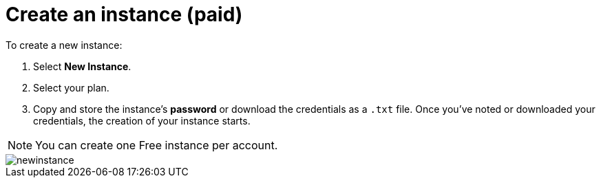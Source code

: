 [[aura-create-instance]]
= Create an instance (paid)
:description: This page describes how to create a Neo4j AuraDB instance.

To create a new instance:

. Select *New Instance*.
. Select your plan.
. Copy and store the instance's *password* or download the credentials as a `.txt` file.
Once you've noted or downloaded your credentials, the creation of your instance starts.

[NOTE]
======
You can create one Free instance per account.
======

image::newinstance.png[]






